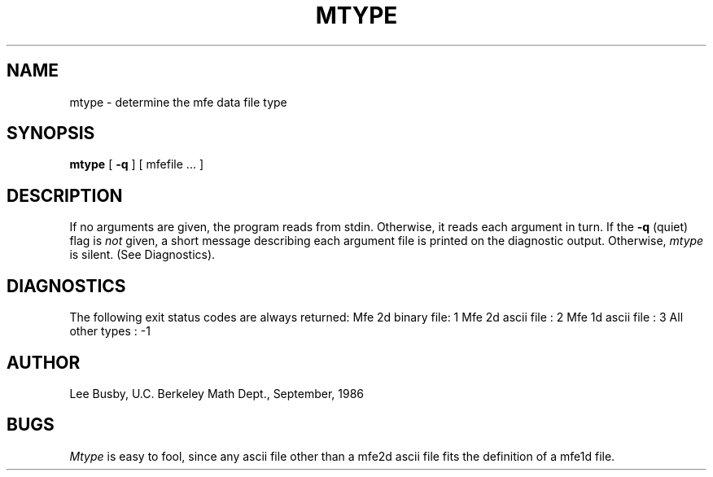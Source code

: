 .TH MTYPE 1 "Sept. 29, 1986"
.SH NAME
mtype \- determine the mfe data file type
.SH SYNOPSIS
.B mtype
[ \fB\-q\fP ] [ mfefile ... ]
.SH DESCRIPTION
If no arguments are given, the program reads from stdin.
Otherwise, it reads each argument in turn. If the
.B \-q
(quiet) flag is
.I not
given, a short message describing each argument file is 
printed on the diagnostic output.
Otherwise,
.I mtype
is silent. (See Diagnostics).
.SH DIAGNOSTICS
The following exit status codes are always returned:
.DS
Mfe 2d binary file: 1
Mfe 2d ascii file : 2
Mfe 1d ascii file : 3
All other types   : -1
.DE
.SH AUTHOR
Lee Busby, U.C. Berkeley Math Dept., September, 1986
.SH BUGS
.I Mtype
is easy to fool, since any ascii file other than a mfe2d ascii file fits
the definition of a mfe1d file.
